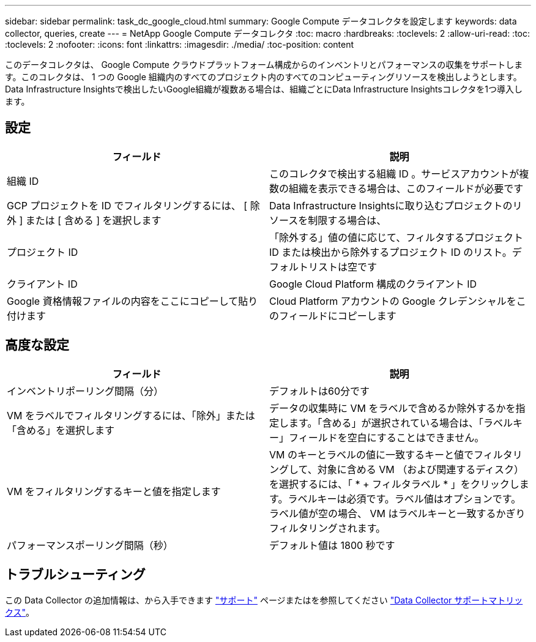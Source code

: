 ---
sidebar: sidebar 
permalink: task_dc_google_cloud.html 
summary: Google Compute データコレクタを設定します 
keywords: data collector, queries, create 
---
= NetApp Google Compute データコレクタ
:toc: macro
:hardbreaks:
:toclevels: 2
:allow-uri-read: 
:toc: 
:toclevels: 2
:nofooter: 
:icons: font
:linkattrs: 
:imagesdir: ./media/
:toc-position: content


[role="lead"]
このデータコレクタは、 Google Compute クラウドプラットフォーム構成からのインベントリとパフォーマンスの収集をサポートします。このコレクタは、 1 つの Google 組織内のすべてのプロジェクト内のすべてのコンピューティングリソースを検出しようとします。Data Infrastructure Insightsで検出したいGoogle組織が複数ある場合は、組織ごとにData Infrastructure Insightsコレクタを1つ導入します。



== 設定

[cols="2*"]
|===
| フィールド | 説明 


| 組織 ID | このコレクタで検出する組織 ID 。サービスアカウントが複数の組織を表示できる場合は、このフィールドが必要です 


| GCP プロジェクトを ID でフィルタリングするには、 [ 除外 ] または [ 含める ] を選択します | Data Infrastructure Insightsに取り込むプロジェクトのリソースを制限する場合は、 


| プロジェクト ID | 「除外する」値の値に応じて、フィルタするプロジェクト ID または検出から除外するプロジェクト ID のリスト。デフォルトリストは空です 


| クライアント ID | Google Cloud Platform 構成のクライアント ID 


| Google 資格情報ファイルの内容をここにコピーして貼り付けます | Cloud Platform アカウントの Google クレデンシャルをこのフィールドにコピーします 
|===


== 高度な設定

[cols="2*"]
|===
| フィールド | 説明 


| インベントリポーリング間隔（分） | デフォルトは60分です 


| VM をラベルでフィルタリングするには、「除外」または「含める」を選択します | データの収集時に VM をラベルで含めるか除外するかを指定します。「含める」が選択されている場合は、「ラベルキー」フィールドを空白にすることはできません。 


| VM をフィルタリングするキーと値を指定します | VM のキーとラベルの値に一致するキーと値でフィルタリングして、対象に含める VM （および関連するディスク）を選択するには、「 * + フィルタラベル * 」をクリックします。ラベルキーは必須です。ラベル値はオプションです。ラベル値が空の場合、 VM はラベルキーと一致するかぎりフィルタリングされます。 


| パフォーマンスポーリング間隔（秒） | デフォルト値は 1800 秒です 
|===


== トラブルシューティング

この Data Collector の追加情報は、から入手できます link:concept_requesting_support.html["サポート"] ページまたはを参照してください link:reference_data_collector_support_matrix.html["Data Collector サポートマトリックス"]。
